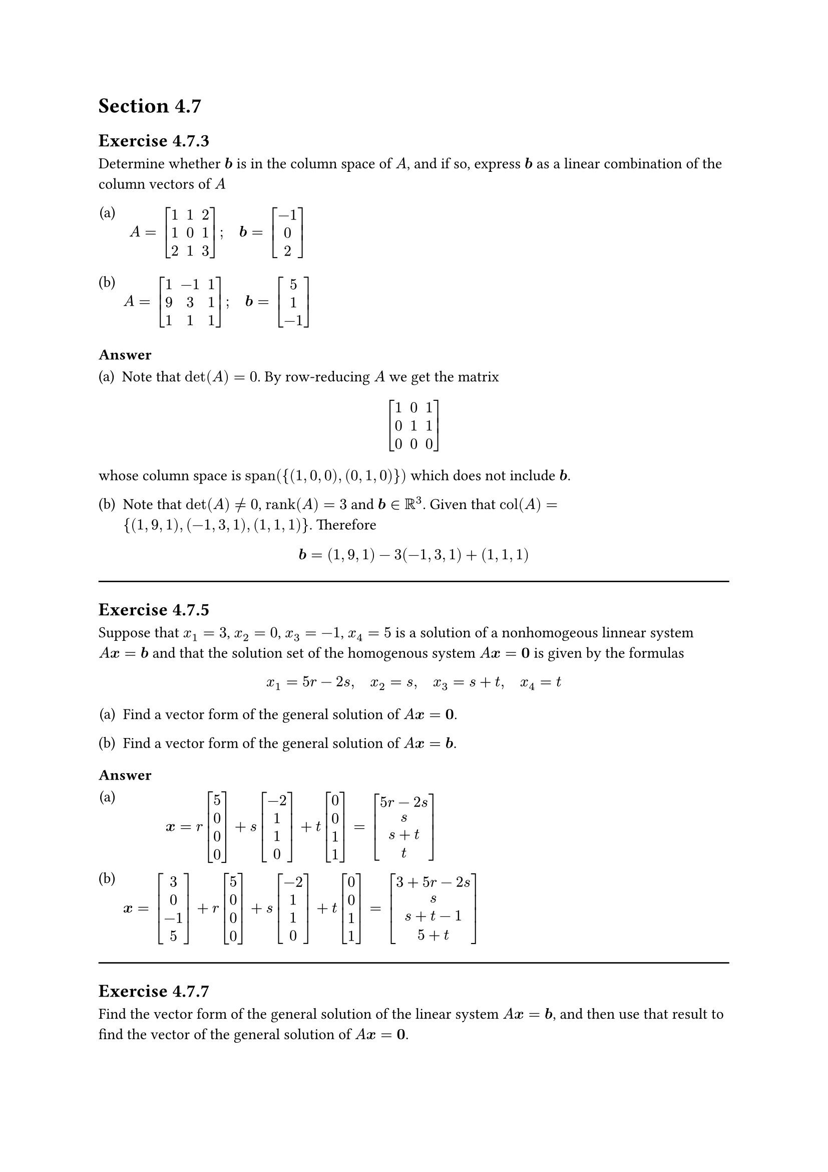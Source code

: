 #let u = math.bold("u")
#let w = math.bold("w")
#set math.mat(delim: "[")
#set enum(numbering: "(a)")
#set line(length: 100%)

= Section 4.7

== Exercise 4.7.3

#let b = math.bold("b")

Determine whether $#b$ is in the column space of $A$, and if so, express $#b$ as a
linear combination of the column vectors of $A$

+ $ A = mat(1,1,2;1,0,1;2,1,3); quad #b = mat(-1;0;2) $

+ $ A = mat(1,-1,1;9,3,1;1,1,1); quad #b = mat(5;1;-1) $

=== Answer

+ Note that $det(A) = 0$. By row-reducing $A$ we get the matrix
$
  mat(1,0,1;0,1,1;0,0,0)
$
whose column space is $"span"({(1,0,0), (0,1,0)})$ which does not
include $#b$.

#set enum(start: 2)
+ Note that $det(A) != 0$, $"rank"(A) = 3$ and $#b in RR^3$. Given that
  $"col"(A) = {(1,9,1), (-1,3,1), (1,1,1)}$. Therefore

$ #b = (1,9,1) - 3(-1,3,1) + (1,1,1) $

#line()
== Exercise 4.7.5

#let x = math.bold("x")

Suppose that $x_1 = 3$, $x_2 = 0$, $x_3 = -1$, $x_4=5$ is a solution of a
nonhomogeous linnear system $A #x = #b$ and that the solution set of the
homogenous system $A #x = bold(0)$ is given by the formulas

$ x_1 = 5r - 2s, quad x_2 = s, quad x_3 = s + t, quad x_4 = t $

#set enum(start: 1)

+ Find a vector form of the general solution of $A#x = bold(0)$.

+ Find a vector form of the general solution of $A#x = #b$.

=== Answer

+ $
    #x = r mat(5;0;0;0) + s mat(-2;1;1;0) + t mat(0;0;1;1) =
  mat(5r-2s;s;s+t;t)
  $
+ $
    #x = mat(3;0;-1;5) + r mat(5;0;0;0) + s mat(-2;1;1;0) + t mat(0;0;1;1) =
    mat(3+5r-2s;s;s+t-1;5+t)
  $

#line()

== Exercise 4.7.7

Find the vector form of the general solution of the linear system $A#x = #b$,
and then use that result to find the vector of the general solution of $A#x =
bold(0)$.

+ $
    x_1 - 3x_2 &= 1 \
    2x_1 - 6x_2 &= 2
  $

+ $
    x_1 + x_2 + 2x_3 &= 5 \
    x_1 + 6x_2 &= -2 \
    2x_1 + x_2 + 3x_1 &= 3
  $

=== Answer

+ $ #b = mat(1;0) + t mat(3;1), quad bold(0) = t mat(3;1) $

+ $ #b = mat(-2;7;0) + t mat(-1;-1;1), quad bold(0) = t mat(-1;-1;1) $

#line()

== Exercise 4.7.9

Find bases for the null space and row space of $A$.

+ $ A = mat(1,-1,3;5,-4,-4;7,-6,2) $

+ $ A = mat(2,0,-1;4,0,-2;0,0,0) $

=== Answer

+ $
    det(A) != 0 arrow.r.double.long
    quad "row"(A) = {(1,-1,3), (5,-4, -4), (7,-6,2)},
    quad "null"(A) = {bold(0)}
  $

+ $
    det(A) = 0 arrow.r.double.long
    quad "row"(A) = {(2,0,-1)},
    quad "null"(A) = {(0,1,0), (1 / 2,0,1)}
  $

#line()

== Exercise 4.7.11

For each part, a matrix in row echelon form is given. By inspection, find a
basis for the row space and for the column space of that matrix.

+ $ mat(1,0,2;0,0,1;0,0,0) $

+ $ mat(1,-3,0,0;0,1,0,0;0,0,0,0;0,0,0,0) $

=== Answer

+ Basis for the row space: ${(1,0,2), (0,0,1)}$. Basis for the column space: ${
  (1,0,0), (2,1,0)}$.

+ Basis for the row space: ${(1,-3,0,0), (0,1,0,0)}$. Basis for the column space:
  ${(1,0,0,0), (-3,1,0,0)}$.

#line()

== Exercise 4.7.13

+ Use methods of Examples 6 and 7 sto find bases for the row space and column
  space of the matrix

$ A = mat(1,-2,5,0,3;-2,5,-7,0,-6; -1,3,-2,1,-3;-3,8,-9,1,-9) $

+ Use the method of example 9 to find a basis for the row space of $A$ that
  consists entirely of row vectors of $A$.

=== Answer

+ $ "rref"(A) = mat(1,0,11,0,3;0,1,3,0,0;0,0,0,1,0;0,0,0,0,0) $ Therefore, a
  basis for the row space of $A$ is ${(1,0,11,0,3), (0,1,3,0,0), (0,0,0,1,0))}$,
  and a basis for the column space is ${(1,-2,-1,-3),(-2,5,3,8), (0,0,1,1)}$.

+ $ (A^T) = mat(1,-2,-1,-3;-2,5,3,8;5,-7,-2,-9;0,0,1,1;3,-6,-3,-9) $
  $ "rref"(A^T) = mat(1,0,0,0;0,1,0,1;0,0,1,1;0,0,0,0;0,0,0,0) $
Therefore, a basis for the row space of $A$ is ${(1,-2,5,0,3),(-2,5,-7,0,-6),
(-1,3,-2,1,-3)}$.

== Exercise 4.7.15
== Exercise 4.7.17
